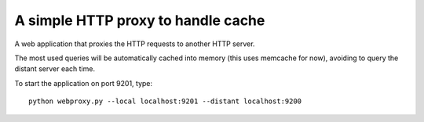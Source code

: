 A simple HTTP proxy to handle cache
###################################

A web application that proxies the HTTP requests to another HTTP server.

The most used queries will be automatically cached into memory (this uses
memcache for now), avoiding to query the distant server each time.

To start the application on port 9201, type::

  python webproxy.py --local localhost:9201 --distant localhost:9200
